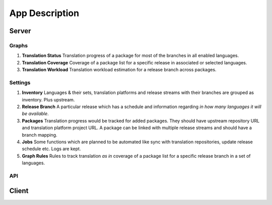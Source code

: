 ===============
App Description
===============

Server
======

Graphs
------

1. **Translation Status** Translation progress of a package for most of the branches in all enabled languages.

2. **Translation Coverage** Coverage of a package list for a specific release in associated or selected languages.

3. **Translation Workload** Translation workload estimation for a release branch across packages.

Settings
--------

1. **Inventory** Languages & their sets, translation platforms and release streams with their branches are grouped as inventory. Plus upstream.

2. **Release Branch** A particular release which has a schedule and information regarding *in how many languages it will be available*.

3. **Packages** Translation progress would be tracked for added packages. They should have upstream repository URL and translation platform project URL. A package can be linked with multiple release streams and should have a branch mapping.

4. **Jobs** Some functions which are planned to be automated like sync with translation repositories, update release schedule etc. Logs are kept.

5. **Graph Rules** Rules to track translation *as in* coverage of a package list for a specific release branch in a set of languages.

API
---

Client
======


